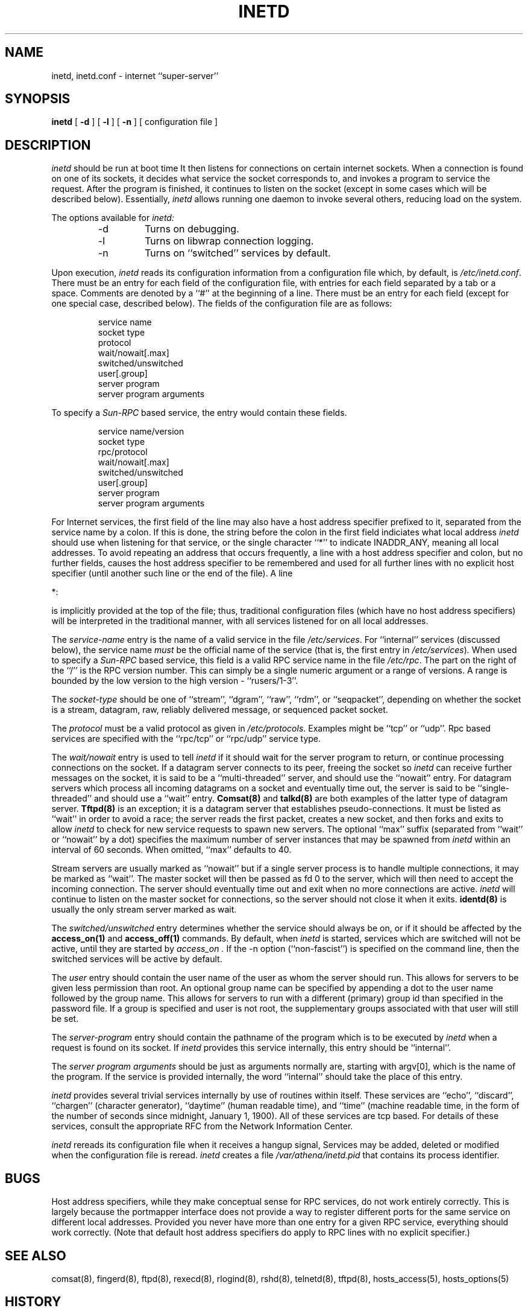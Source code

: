 .\"	$NetBSD: inetd.8,v 1.12.2.1 1997/11/11 14:05:35 mrg Exp $
.\"
.\" Copyright (c) 1985, 1991 The Regents of the University of California.
.\" All rights reserved.
.\"
.\" Redistribution and use in source and binary forms, with or without
.\" modification, are permitted provided that the following conditions
.\" are met:
.\" 1. Redistributions of source code must retain the above copyright
.\"    notice, this list of conditions and the following disclaimer.
.\" 2. Redistributions in binary form must reproduce the above copyright
.\"    notice, this list of conditions and the following disclaimer in the
.\"    documentation and/or other materials provided with the distribution.
.\" 3. All advertising materials mentioning features or use of this software
.\"    must display the following acknowledgement:
.\"	This product includes software developed by the University of
.\"	California, Berkeley and its contributors.
.\" 4. Neither the name of the University nor the names of its contributors
.\"    may be used to endorse or promote products derived from this software
.\"    without specific prior written permission.
.\"
.\" THIS SOFTWARE IS PROVIDED BY THE REGENTS AND CONTRIBUTORS ``AS IS'' AND
.\" ANY EXPRESS OR IMPLIED WARRANTIES, INCLUDING, BUT NOT LIMITED TO, THE
.\" IMPLIED WARRANTIES OF MERCHANTABILITY AND FITNESS FOR A PARTICULAR PURPOSE
.\" ARE DISCLAIMED.  IN NO EVENT SHALL THE REGENTS OR CONTRIBUTORS BE LIABLE
.\" FOR ANY DIRECT, INDIRECT, INCIDENTAL, SPECIAL, EXEMPLARY, OR CONSEQUENTIAL
.\" DAMAGES (INCLUDING, BUT NOT LIMITED TO, PROCUREMENT OF SUBSTITUTE GOODS
.\" OR SERVICES; LOSS OF USE, DATA, OR PROFITS; OR BUSINESS INTERRUPTION)
.\" HOWEVER CAUSED AND ON ANY THEORY OF LIABILITY, WHETHER IN CONTRACT, STRICT
.\" LIABILITY, OR TORT (INCLUDING NEGLIGENCE OR OTHERWISE) ARISING IN ANY WAY
.\" OUT OF THE USE OF THIS SOFTWARE, EVEN IF ADVISED OF THE POSSIBILITY OF
.\" SUCH DAMAGE.
.\"
.\"     from: @(#)inetd.8       8.4 (Berkeley) 6/1/94
.\"
.TH INETD 8 March 16, 1991
.UC 4
.SH NAME
inetd, inetd.conf \- internet ``super-server''
.SH SYNOPSIS
.B inetd
[
.B \-d
] [
.B \-l
] [
.B \-n
] [ configuration file ]
.SH DESCRIPTION
.I inetd
should be run at boot time
It then listens for connections on certain
internet sockets.  When a connection is found on one
of its sockets, it decides what service the socket
corresponds to, and invokes a program to service the request.
After the program is
finished, it continues to listen on the socket (except in some cases which
will be described below).  Essentially,
.I inetd
allows running one daemon to invoke several others,
reducing load on the system.
.PP
The options available for
.I inetd:
.PP
.RS
.IP \-d
Turns on debugging.
.PP
.IP \-l
Turns on libwrap connection logging.
.PP
.IP \-n
Turns on ``switched'' services by default.
.RE
.PP
Upon execution,
.I inetd
reads its configuration information from a configuration
file which, by default, is
.IR /etc/inetd.conf .
There must be an entry for each field of the configuration
file, with entries for each field separated by a tab or
a space.  Comments are denoted by a ``#'' at the beginning
of a line.  There must be an entry for each field (except for one
special case, described below).  The
fields of the configuration file are as follows:
.PP
.RS
service name
.br
socket type
.br
protocol
.br
wait/nowait[.max]
.br
switched/unswitched
.br
user[.group]
.br
server program
.br
server program arguments
.RE
.PP
To specify a
.I Sun-RPC
based service, the entry would contain these fields.
.PP
.RS
service name/version
.br
socket type
.br
rpc/protocol
.br
wait/nowait[.max]
.br
switched/unswitched
.br
user[.group]
.br
server program
.br
server program arguments
.RE
.PP
For Internet services, the first field of the line may also have a host
address specifier prefixed to it, separated from the service name by a
colon.  If this is done, the string before the colon in the first field
indiciates what local address
.I inetd
should use when listening for that service, or the single character
``*''
to indicate
INADDR_ANY,
meaning
all local addresses.
To avoid repeating an address that occurs frequently, a line with a
host address specifier and colon, but no further fields, causes the
host address specifier to be remembered and used for all further lines
with no explicit host specifier (until another such line or the end of
the file).  A line
.PP
*:
.PP
is implicitly provided at the top of the file; thus, traditional
configuration files (which have no host address specifiers) will be
interpreted in the traditional manner, with all services listened for
on all local addresses.
.PP
The
.I service-name
entry is the name of a valid service in
the file
.IR /etc/services .
For
``internal''
services (discussed below), the service
name
.I must
be the official name of the service (that is, the first entry in
.IR /etc/services ) .
When used to specify a
.I Sun-RPC
based service, this field is a valid RPC service name in
the file
.IR /etc/rpc .
The part on the right of the
``/''
is the RPC version number. This
can simply be a single numeric argument or a range of versions.
A range is bounded by the low version to the high version \-
``rusers/1-3''.
.PP
The
.I socket-type
should be one of
``stream'',
``dgram'',
``raw'',
``rdm'',
or
``seqpacket'',
depending on whether the socket is a stream, datagram, raw,
reliably delivered message, or sequenced packet socket.
.PP
The
.I protocol
must be a valid protocol as given in
.IR /etc/protocols .
Examples might be
``tcp''
or
``udp''.
Rpc based services are specified with the
``rpc/tcp''
or
``rpc/udp''
service type.
.PP
The
.I wait/nowait
entry is used to tell
.I inetd
if it should wait for the server program to return,
or continue processing connections on the socket.
If a datagram server connects
to its peer, freeing the socket so
.I inetd
can receive further messages on the socket, it is said to be
a
``multi-threaded''
server, and should use the
``nowait''
entry.  For datagram servers which process all incoming datagrams
on a socket and eventually time out, the server is said to be
``single-threaded''
and should use a
``wait''
entry.
.B Comsat(8)
and
.B talkd(8)
are both examples of the latter type of
datagram server.
.B Tftpd(8)
is an exception; it is a datagram server that establishes pseudo-connections.
It must be listed as
``wait''
in order to avoid a race;
the server reads the first packet, creates a new socket,
and then forks and exits to allow
.I inetd
to check for new service requests to spawn new servers.
The optional
``max''
suffix (separated from
``wait''
or
``nowait''
by a dot) specifies the maximum number of server instances that may be
spawned from
.I inetd
within an interval of 60 seconds. When omitted,
``max''
defaults to 40.
.PP
Stream servers are usually marked as
``nowait''
but if a single server process is to handle multiple connections, it may be
marked as
``wait''.
The master socket will then be passed as fd 0 to the server, which will then
need to accept the incoming connection.  The server should eventually time
out and exit when no more connections are active.
.I inetd
will continue to
listen on the master socket for connections, so the server should not close
it when it exits. 
.B identd(8)
is usually the only stream server marked as wait.
.PP
The
.I switched/unswitched
entry determines whether the service should always be on, or if it
should be affected by the
.B access_on(1)
and
.B access_off(1)
commands. By default, when
.I inetd
is started, services which are switched will not be active, until they
are started by
.I access_on .
If the -n option (``non-fascist'') is specified on the command line,
then the switched services will be active by default.
.PP
.PP
The
.I user
entry should contain the user name of the user as whom the server
should run.  This allows for servers to be given less permission
than root. An optional group name can be specified by appending a dot to
the user name followed by the group name. This allows for servers to run with
a different (primary) group id than specified in the password file. If a group
is specified and user is not root, the supplementary groups associated with
that user will still be set.
.PP
The
.I server-program
entry should contain the pathname of the program which is to be
executed by
.I inetd
when a request is found on its socket.  If
.I inetd
provides this service internally, this entry should
be
``internal''.
.PP
The
.I server program arguments
should be just as arguments
normally are, starting with argv[0], which is the name of
the program.  If the service is provided internally, the
word
``internal''
should take the place of this entry.
.PP
.I inetd
provides several
trivial
services internally by use of
routines within itself.  These services are
``echo'',
``discard'',
``chargen''
(character generator),
``daytime''
(human readable time), and
``time''
(machine readable time,
in the form of the number of seconds since midnight, January
1, 1900).  All of these services are tcp based.  For
details of these services, consult the appropriate
RFC
from the Network Information Center.
.PP
.I inetd
rereads its configuration file when it receives a hangup signal,
.Dv SIGHUP .
Services may be added, deleted or modified when the configuration file
is reread.
.I inetd
creates a file
.I /var/athena/inetd.pid
that contains its process identifier.
.SH BUGS
Host address specifiers, while they make conceptual sense for RPC
services, do not work entirely correctly.  This is largely because the
portmapper interface does not provide a way to register different ports
for the same service on different local addresses.  Provided you never
have more than one entry for a given RPC service, everything should
work correctly.  (Note that default host address specifiers do apply to
RPC lines with no explicit specifier.)
.SH SEE ALSO
comsat(8),
fingerd(8),
ftpd(8),
rexecd(8),
rlogind(8),
rshd(8),
telnetd(8),
tftpd(8),
hosts_access(5),
hosts_options(5)
.SH HISTORY
The
.I inetd
command appeared in
BSD 4.3.
Support for
.I Sun-RPC
based services is modeled after that
provided by
.I Sun-OS 4.1 .
